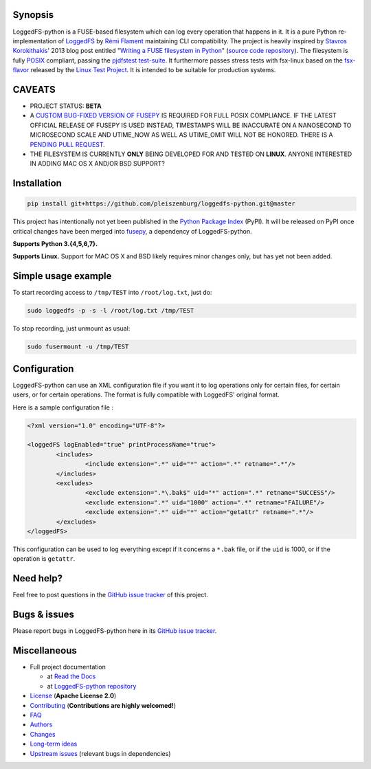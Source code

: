 .. |build_master| image:: https://img.shields.io/travis/pleiszenburg/loggedfs-python/master.svg?style=flat-square
	:target: https://travis-ci.org/pleiszenburg/loggedfs-python
	:alt: Build Status: master / release

.. |build_develop| image:: https://img.shields.io/travis/pleiszenburg/loggedfs-python/develop.svg?style=flat-square
	:target: https://travis-ci.org/pleiszenburg/loggedfs-python
	:alt: Build Status: development branch

.. |loggedfs_python_logo| image:: http://www.pleiszenburg.de/loggedfs-python_logo.png
	:target: https://github.com/pleiszenburg/loggedfs-python
	:alt: LoggedFS-python repository

|build_master| |build_develop|

|loggedfs_python_logo|

Synopsis
========

LoggedFS-python is a FUSE-based filesystem which can log every operation that happens in it.
It is a pure Python re-implementation of `LoggedFS`_ by `Rémi Flament`_ maintaining CLI compatibility.
The project is heavily inspired by `Stavros Korokithakis`_' 2013 blog post entitled
"`Writing a FUSE filesystem in Python`_" (`source code repository`_).
The filesystem is fully `POSIX`_ compliant, passing the `pjdfstest test-suite`_.
It furthermore passes stress tests with fsx-linux based on the `fsx-flavor`_  released by the `Linux Test Project`_.
It is intended to be suitable for production systems.

.. _LoggedFS: https://github.com/rflament/loggedfs
.. _Rémi Flament: https://github.com/rflament
.. _Stavros Korokithakis: https://github.com/skorokithakis
.. _Writing a FUSE filesystem in Python: https://www.stavros.io/posts/python-fuse-filesystem/
.. _source code repository: https://github.com/skorokithakis/python-fuse-sample
.. _POSIX: https://en.wikipedia.org/wiki/POSIX
.. _pjdfstest test-suite: https://github.com/pjd/pjdfstest
.. _fsx-flavor: http://codemonkey.org.uk/projects/fsx/
.. _Linux Test Project: https://github.com/linux-test-project/ltp


CAVEATS
=======

* PROJECT STATUS: **BETA**
* A `CUSTOM BUG-FIXED VERSION OF FUSEPY`_ IS REQUIRED FOR FULL POSIX COMPLIANCE.
  IF THE LATEST OFFICIAL RELEASE OF FUSEPY IS USED INSTEAD, TIMESTAMPS WILL BE
  INACCURATE ON A NANOSECOND TO MICROSECOND SCALE AND UTIME_NOW AS WELL AS
  UTIME_OMIT WILL NOT BE HONORED. THERE IS A `PENDING PULL REQUEST`_.
* THE FILESYSTEM IS CURRENTLY **ONLY** BEING DEVELOPED FOR AND TESTED ON **LINUX**.
  ANYONE INTERESTED IN ADDING MAC OS X AND/OR BSD SUPPORT?

.. _CUSTOM BUG-FIXED VERSION OF FUSEPY: https://github.com/s-m-e/fusepy
.. _PENDING PULL REQUEST: https://github.com/fusepy/fusepy/pull/79


Installation
============

.. code:: bash

	pip install git+https://github.com/pleiszenburg/loggedfs-python.git@master

This project has intentionally not yet been published in the `Python Package Index`_ (PyPI).
It will be released on PyPI once critical changes have been merged into `fusepy`_,
a dependency of LoggedFS-python.

**Supports Python 3.{4,5,6,7}.**

**Supports Linux.**
Support for MAC OS X and BSD likely requires minor changes only, but has yet not been added.

.. _Python Package Index: https://pypi.org/
.. _fusepy: https://github.com/fusepy/fusepy


Simple usage example
====================

To start recording access to ``/tmp/TEST`` into ``/root/log.txt``, just do:

.. code:: bash

	sudo loggedfs -p -s -l /root/log.txt /tmp/TEST

To stop recording, just unmount as usual:

.. code:: bash

	sudo fusermount -u /tmp/TEST


Configuration
=============

LoggedFS-python can use an XML configuration file if you want it to log
operations only for certain files, for certain users, or for certain operations.
The format is fully compatible with LoggedFS' original format.

Here is a sample configuration file :

.. code:: xml

	<?xml version="1.0" encoding="UTF-8"?>

	<loggedFS logEnabled="true" printProcessName="true">
		<includes>
			<include extension=".*" uid="*" action=".*" retname=".*"/>
		</includes>
		<excludes>
			<exclude extension=".*\.bak$" uid="*" action=".*" retname="SUCCESS"/>
			<exclude extension=".*" uid="1000" action=".*" retname="FAILURE"/>
			<exclude extension=".*" uid="*" action="getattr" retname=".*"/>
		</excludes>
	</loggedFS>

This configuration can be used to log everything except if it concerns a
``*.bak`` file, or if the ``uid`` is 1000, or if the operation is ``getattr``.


Need help?
==========

Feel free to post questions in the `GitHub issue tracker`_ of this project.

.. _GitHub issue tracker: https://github.com/pleiszenburg/loggedfs-python/issues


Bugs & issues
=============

Please report bugs in LoggedFS-python here in its `GitHub issue tracker`_.


Miscellaneous
=============

- Full project documentation

  - at `Read the Docs`_
  - at `LoggedFS-python repository`_

- `License`_ (**Apache License 2.0**)
- `Contributing`_ (**Contributions are highly welcomed!**)
- `FAQ`_
- `Authors`_
- `Changes`_
- `Long-term ideas`_
- `Upstream issues`_ (relevant bugs in dependencies)

.. _Read the Docs: http://loggedfs-python.readthedocs.io/en/latest/
.. _LoggedFS-python repository: https://github.com/pleiszenburg/loggedfs-python/blob/master/docs/index.rst
.. _License: https://github.com/pleiszenburg/loggedfs-python/blob/master/LICENSE
.. _Contributing: https://github.com/pleiszenburg/loggedfs-python/blob/master/CONTRIBUTING.rst
.. _FAQ: http://loggedfs-python.readthedocs.io/en/stable/faq.html
.. _Authors: https://github.com/pleiszenburg/loggedfs-python/blob/master/AUTHORS.rst
.. _Changes: https://github.com/pleiszenburg/loggedfs-python/blob/master/CHANGES.rst
.. _Long-term ideas: https://github.com/pleiszenburg/loggedfs-python/milestone/2
.. _Upstream issues: https://github.com/pleiszenburg/loggedfs-python/issues?q=is%3Aissue+is%3Aopen+label%3Aupstream
